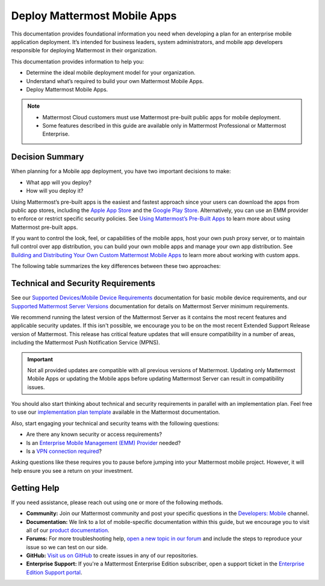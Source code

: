 Deploy Mattermost Mobile Apps
=============================

This documentation provides foundational information you need when developing a plan for an enterprise mobile application deployment. It’s intended for business leaders, system administrators, and mobile app developers responsible for deploying Mattermost in their organization.

This documentation provides information to help you: 

- Determine the ideal mobile deployment model for your organization.
- Understand what’s required to build your own Mattermost Mobile Apps.
- Deploy Mattermost Mobile Apps.

.. note::

    - Mattermost Cloud customers must use Mattermost pre-built public apps for mobile deployment. 
    - Some features described in this guide are available only in Mattermost Professional or Mattermost Enterprise.

Decision Summary
----------------

When planning for a Mobile app deployment, you have two important decisions to make: 

- What app will you deploy?
- How will you deploy it?

Using Mattermost’s pre-built apps is the easiest and fastest approach since your users can download the apps from public app stores, including the `Apple App Store <https://www.apple.com/ca/app-store>`__ and the `Google Play Store <https://play.google.com/store>`__. Alternatively, you can use an EMM provider to enforce or restrict specific security policies. See `Using Mattermost’s Pre-Built Apps <https://docs.mattermost.com/mobile/use-prebuilt-mobile-apps.html>`__ to learn more about using Mattermost pre-built apps.

If you want to control the look, feel, or capabilities of the mobile apps, host your own push proxy server, or to maintain full control over app distribution, you can build your own mobile apps and manage your own app distribution. See `Building and Distributing Your Own Custom Mattermost Mobile Apps <https://docs.mattermost.com/mobile/build-custom-mobile-apps.html>`__ to learn more about working with custom apps.

The following table summarizes the key differences between these two approaches:

+----------------------------------------------------------------+---------------------------------------------------------------------+
| **Use Pre-Built Apps (Highly Recommended)**                    | **Build Custom Apps (Not Easy)**                                    |
+================================================================+=====================================================================+
| **Recommended for:**                                           | **Recommended for:**                                                |
|                                                                |                                                                     |
| Self-supporting teams who need standard features               | Teams that need to customize the app, adhere to corporate           |
| and have minimal corporate compliance rules.                   | compliance rules, or prefer to host their own push proxy server.    |
+----------------------------------------------------------------+---------------------------------------------------------------------+
| **Benefits:**                                                  | **Benefits:**                                                       |
|                                                                |                                                                     |  
| - Easiest way to deploy Mattermost Apps.                       | You maintain full control over the distribution of applications,    |
| - Test push notifications using the Test Push                  | including the look, feel, and capabilities of your mobile app.      |
|   Notification Service (TPNS).                                  |                                                                     |
| - Mattermost Enterprise includes a                             | **Limitations:**                                                    |
|   Hosted Push Notification Service (HPNS).                     |                                                                     |
| - Apps update automatically with the latest                    | - Requires development knowledge and resources to maintain mobile   |
|   features, enhancements, and security updates.                |   app code as Mattermost releases new product updates.              |
|                                                                | - You must deploy your own push proxy server.                       |
| **Limitations:**                                               |                                                                     |
|                                                                |                                                                     |  
| - Can’t control the look, feel, and capabilities               |                                                                     |  
|   of Mattermost Mobile Apps.                                   |                                                                     |
| - Can’t deploy your own push proxy server.                     |                                                                     |  
+----------------------------------------------------------------+---------------------------------------------------------------------+

Technical and Security Requirements
-----------------------------------

See our `Supported Devices/Mobile Device Requirements <https://docs.mattermost.com/install/requirements.html#mobile-apps>`__ documentation for basic mobile device requirements, and our `Supported Mattermost Server Versions <https://docs.mattermost.com/administration/mobile-changelog.html>`__ documentation for details on Mattermost Server minimum requirements. 

We recommend running the latest version of the Mattermost Server as it contains the most recent features and applicable security updates. If this isn't possible, we encourage you to be on the most recent Extended Support Release version of Mattermost. This release has critical feature updates that will ensure compatibility in a number of areas, including the Mattermost Push Notification Service (MPNS).

.. important::
    Not all provided updates are compatible with all previous versions of Mattermost. Updating only Mattermost Mobile Apps or updating the Mobile apps before updating Mattermost Server can result in compatibility issues.

You should also start thinking about technical and security requirements in parallel with an implementation plan. Feel free to use our `implementation plan template <https://docs.mattermost.com/getting-started/implementation_plan.html>`__ available in the Mattermost documentation. 

Also, start engaging your technical and security teams with the following questions:

- Are there any known security or access requirements?
- Is an `Enterprise Mobile Management (EMM) Provider <https://docs.mattermost.com/mobile/deploy-mobile-apps-using-emm-provider.html>`__ needed?
- Is a `VPN connection required <https://docs.mattermost.com/mobile/deploy-mobile-apps-using-emm-provider.html#consider-mobile-vpn-options>`__?

Asking questions like these requires you to pause before jumping into your Mattermost mobile project. However, it will help ensure you see a return on your investment.

Getting Help
------------

If you need assistance, please reach out using one or more of the following methods.

- **Community:** Join our Mattermost community and post your specific questions in the `Developers: Mobile <https://community-daily.mattermost.com/core/channels/native-mobile-apps>`__ channel.
- **Documentation:** We link to a lot of mobile-specific documentation within this guide, but we encourage you to visit all of our `product documentation <https://docs.mattermost.com/>`__.
- **Forums:** For more troubleshooting help, `open a new topic in our forum <https://forum.mattermost.org/c/trouble-shoot>`__ and include the steps to reproduce your issue so we can test on our side.
- **GitHub:** `Visit us on GitHub <https://github.com/mattermost/>`__ to create issues in any of our repositories.
- **Enterprise Support:** If you're a Mattermost Enterprise Edition subscriber, open a support ticket in the `Enterprise Edition Support portal <https://support.mattermost.com/>`__.

